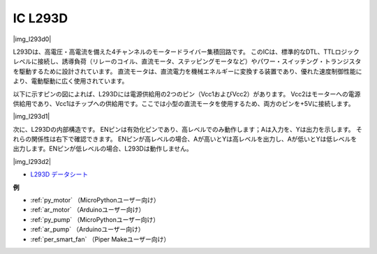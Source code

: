 .. _cpn_l293d:

IC L293D
=================

|img_l293d0|

L293Dは、高電圧・高電流を備えた4チャンネルのモータードライバー集積回路です。
このICは、標準的なDTL、TTLロジックレベルに接続し、誘導負荷（リレーのコイル、直流モータ、ステッピングモータなど）やパワー・スイッチング・トランジスタを駆動するために設計されています。
直流モータは、直流電力を機械エネルギーに変換する装置であり、優れた速度制御性能により、電動駆動に広く使用されています。

以下に示すピンの図によれば、L293Dには電源供給用の2つのピン（Vcc1およびVcc2）があります。
Vcc2はモーターへの電源供給用であり、Vcc1はチップへの供給用です。ここでは小型の直流モータを使用するため、両方のピンを+5Vに接続します。

|img_l293d1|

次に、L293Dの内部構造です。
ENピンは有効化ピンであり、高レベルでのみ動作します；Aは入力を、Yは出力を示します。
それらの関係性は右下で確認できます。
ENピンが高レベルの場合、Aが高いとYは高レベルを出力し、Aが低いとYは低レベルを出力します。ENピンが低レベルの場合、L293Dは動作しません。

|img_l293d2|

* `L293D データシート <https://cdn-shop.adafruit.com/datasheets/l293d.pdf>`_

**例**

* :ref:`py_motor` （MicroPythonユーザー向け）
* :ref:`ar_motor` （Arduinoユーザー向け）
* :ref:`py_pump` （MicroPythonユーザー向け）
* :ref:`ar_pump` （Arduinoユーザー向け）
* :ref:`per_smart_fan` （Piper Makeユーザー向け）

